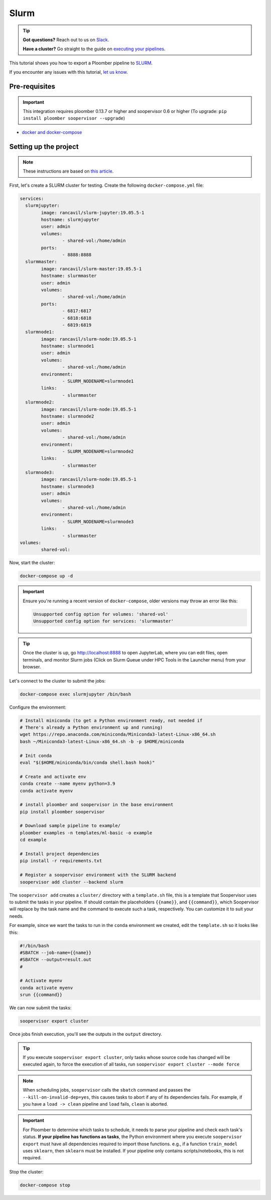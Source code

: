 Slurm
=====

.. tip:: **Got questions?** Reach out to us on `Slack <https://ploomber.io/community/>`_.
        
        **Have a cluster?** Go straight to the guide on `executing your pipelines <https://soopervisor.readthedocs.io/en/latest/cookbook/slurm.html>`_.

This tutorial shows you how to export a Ploomber pipeline to `SLURM <https://slurm.schedmd.com/documentation.html>`_.

If you encounter any issues with this
tutorial, `let us know <https://github.com/ploomber/soopervisor/issues/new?title=SLURM%20tutorial%20problem>`_.

Pre-requisites
--------------

.. important::

    This integration requires ploomber 0.13.7 or higher and soopervisor 0.6
    or higher (To upgrade: ``pip install ploomber soopervisor --upgrade``)

* `docker and docker-compose <https://docs.docker.com/get-docker/>`_


Setting up the project
----------------------

.. note:: These instructions are based on `this article <https://medium.com/analytics-vidhya/slurm-cluster-with-docker-9f242deee601>`_.

First, let's create a SLURM cluster for testing. Create the following ``docker-compose.yml`` file:

.. code-block:: yaml

    services:
      slurmjupyter:
            image: rancavil/slurm-jupyter:19.05.5-1
            hostname: slurmjupyter
            user: admin
            volumes:
                    - shared-vol:/home/admin
            ports:
                    - 8888:8888
      slurmmaster:
            image: rancavil/slurm-master:19.05.5-1
            hostname: slurmmaster
            user: admin
            volumes:
                    - shared-vol:/home/admin
            ports:
                    - 6817:6817
                    - 6818:6818
                    - 6819:6819
      slurmnode1:
            image: rancavil/slurm-node:19.05.5-1
            hostname: slurmnode1
            user: admin
            volumes:
                    - shared-vol:/home/admin
            environment:
                    - SLURM_NODENAME=slurmnode1
            links:
                    - slurmmaster
      slurmnode2:
            image: rancavil/slurm-node:19.05.5-1
            hostname: slurmnode2
            user: admin
            volumes:
                    - shared-vol:/home/admin
            environment:
                    - SLURM_NODENAME=slurmnode2
            links:
                    - slurmmaster
      slurmnode3:
            image: rancavil/slurm-node:19.05.5-1
            hostname: slurmnode3
            user: admin
            volumes:
                    - shared-vol:/home/admin
            environment:
                    - SLURM_NODENAME=slurmnode3
            links:
                    - slurmmaster
    volumes:
            shared-vol:


Now, start the cluster:


.. code-block:: sh

    docker-compose up -d

.. important::

    Ensure you're running a recent version of ``docker-compose``, older
    versions may throw an error like this: 

    .. code-block:: console

        Unsupported config option for volumes: 'shared-vol'
        Unsupported config option for services: 'slurmmaster'


.. tip::

    Once the cluster is up, go `http://localhost:8888 <http://localhost:8888>`_
    to open JupyterLab, where you can edit files, open terminals, and monitor
    Slurm jobs (Click on Slurm Queue under HPC Tools in the Launcher menu) from
    your browser.


Let's connect to the cluster to submit the jobs:

.. code-block:: sh

    docker-compose exec slurmjupyter /bin/bash


Configure the environment:

.. code-block:: sh

    # Install miniconda (to get a Python environment ready, not needed if
    # There's already a Python environment up and running)
    wget https://repo.anaconda.com/miniconda/Miniconda3-latest-Linux-x86_64.sh
    bash ~/Miniconda3-latest-Linux-x86_64.sh -b -p $HOME/miniconda
    
    # Init conda
    eval "$($HOME/miniconda/bin/conda shell.bash hook)"

    # Create and activate env
    conda create --name myenv python=3.9
    conda activate myenv

    # install ploomber and soopervisor in the base environment
    pip install ploomber soopervisor
    
    # Download sample pipeline to example/
    ploomber examples -n templates/ml-basic -o example
    cd example

    # Install project dependencies
    pip install -r requirements.txt

    # Register a soopervisor environment with the SLURM backend
    soopervisor add cluster --backend slurm


The ``soopervisor add`` creates a ``cluster/`` directory with a
``template.sh`` file, this is a template that Soopervisor uses to submit
the tasks in your pipeline. If should contain the placeholders
``{{name}}``, and ``{{command}}``, which Soopervisor will replace by the
task name and the command to execute such a task, respectively. You can
customize it to suit your needs.

For example, since we want the tasks to run in the ``conda`` environment
we created, edit the ``template.sh`` so it looks like this:

.. code-block:: sh

    #!/bin/bash
    #SBATCH --job-name={{name}}
    #SBATCH --output=result.out
    #

    # Activate myenv
    conda activate myenv
    srun {{command}}

We can now submit the tasks:


.. code-block:: sh

   soopervisor export cluster

Once jobs finish execution, you'll see the outputs in the ``output`` directory.

.. tip::

   If you execute ``soopervisor export cluster``, only tasks whose source code
   has changed will be executed again, to force the execution of all tasks, run
   ``soopervisor export cluster --mode force``


.. note::

    When scheduling jobs, ``soopervisor`` calls the ``sbatch`` command and
    passes the  ``--kill-on-invalid-dep=yes``, this causes tasks to abort if
    any of its dependencies fails. For example, if you have a ``load -> clean``
    pipeline and ``load`` fails, ``clean`` is aborted.


.. important::

    For Ploomber to determine which tasks to schedule, it needs to parse your
    pipeline and check each task's status. **If your pipeline has functions
    as tasks**, the Python environment where you execute ``soopervisor export``
    must have all dependencies required to import those functions. e.g., if a
    function ``train_model`` uses ``sklearn``, then ``sklearn`` must be
    installed. If your pipeline only contains scripts/notebooks, this is not
    required.


Stop the cluster:

.. code-block:: sh

     docker-compose stop

